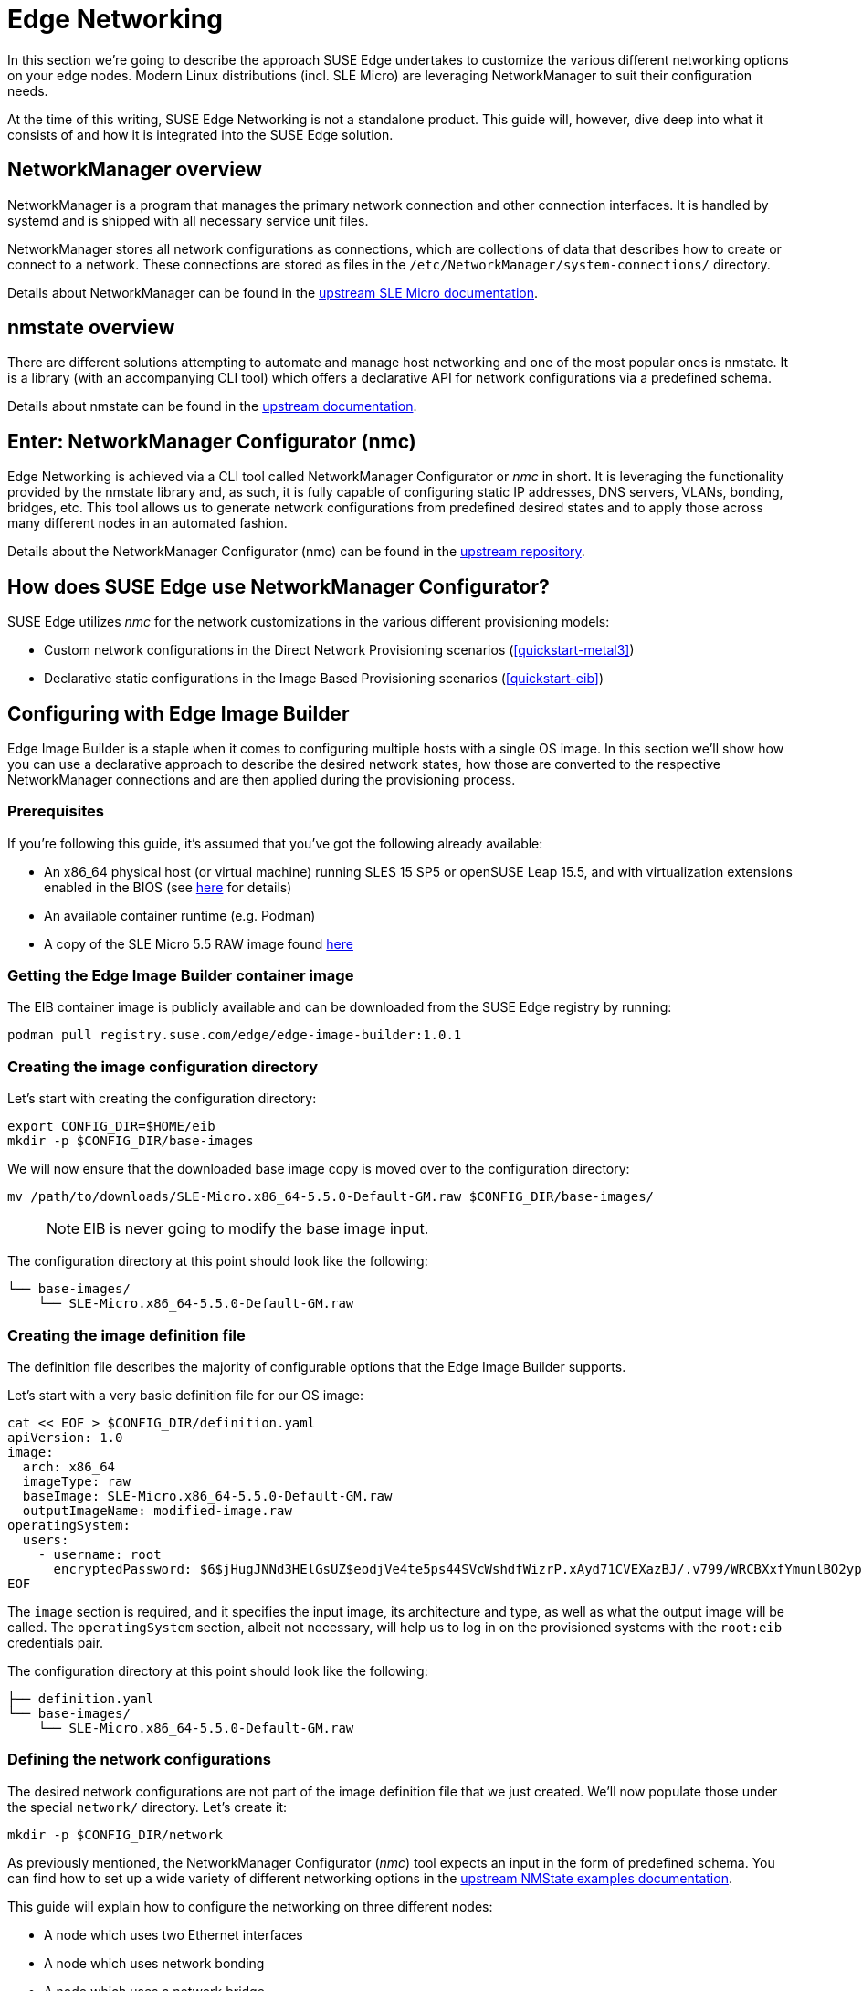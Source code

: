 [#components-nmc]
= Edge Networking

ifdef::env-github[]
:imagesdir: ../images/
:tip-caption: :bulb:
:note-caption: :information_source:
:important-caption: :heavy_exclamation_mark:
:caution-caption: :fire:
:warning-caption: :warning:
endif::[]

In this section we’re going to describe the approach SUSE Edge undertakes to customize the various different networking options on your edge nodes.
Modern Linux distributions (incl. SLE Micro) are leveraging NetworkManager to suit their configuration needs.

At the time of this writing, SUSE Edge Networking is not a standalone product. This guide will, however, dive deep into
what it consists of and how it is integrated into the SUSE Edge solution.

== NetworkManager overview

NetworkManager is a program that manages the primary network connection and other connection interfaces.
It is handled by systemd and is shipped with all necessary service unit files.

NetworkManager stores all network configurations as connections, which are collections of data that describes how to create or connect to a network.
These connections are stored as files in the `/etc/NetworkManager/system-connections/` directory.

Details about NetworkManager can be found in the https://documentation.suse.com/sle-micro/5.5/html/SLE-Micro-all/cha-nm-configuration.html[upstream SLE Micro documentation].

== nmstate overview

There are different solutions attempting to automate and manage host networking and one of the most popular ones is nmstate.
It is a library (with an accompanying CLI tool) which offers a declarative API for network configurations via a predefined schema.

Details about nmstate can be found in the https://nmstate.io/[upstream documentation].

== Enter: NetworkManager Configurator (nmc)

Edge Networking is achieved via a CLI tool called NetworkManager Configurator or _nmc_ in short.
It is leveraging the functionality provided by the nmstate library and, as such, it is fully capable of
configuring static IP addresses, DNS servers, VLANs, bonding, bridges, etc.
This tool allows us to generate network configurations from predefined desired states and to apply those across many different nodes in an automated fashion.

Details about the NetworkManager Configurator (nmc) can be found in the https://github.com/suse-edge/nm-configurator[upstream repository].

== How does SUSE Edge use NetworkManager Configurator?

SUSE Edge utilizes _nmc_ for the network customizations in the various different provisioning models:

* Custom network configurations in the Direct Network Provisioning scenarios (<<quickstart-metal3>>)
* Declarative static configurations in the Image Based Provisioning scenarios (<<quickstart-eib>>)

== Configuring with Edge Image Builder

Edge Image Builder is a staple when it comes to configuring multiple hosts with a single OS image.
In this section we'll show how you can use a declarative approach to describe the desired network states,
how those are converted to the respective NetworkManager connections and are then applied during the provisioning process.

=== Prerequisites

If you're following this guide, it's assumed that you've got the following already available:

* An x86_64 physical host (or virtual machine) running SLES 15 SP5 or openSUSE Leap 15.5,
and with virtualization extensions enabled in the BIOS
(see https://documentation.suse.com/sles/15-SP5/html/SLES-all/cha-virt-support.html#sec-kvm-requires-hardware[here] for details)
* An available container runtime (e.g. Podman)
* A copy of the SLE Micro 5.5 RAW image found https://www.suse.com/download/sle-micro/[here]

=== Getting the Edge Image Builder container image

The EIB container image is publicly available and can be downloaded from the SUSE Edge registry by running:

[,shell]
----
podman pull registry.suse.com/edge/edge-image-builder:1.0.1
----

=== Creating the image configuration directory

Let's start with creating the configuration directory:

[,shell]
----
export CONFIG_DIR=$HOME/eib
mkdir -p $CONFIG_DIR/base-images
----

We will now ensure that the downloaded base image copy is moved over to the configuration directory:

[,shell]
----
mv /path/to/downloads/SLE-Micro.x86_64-5.5.0-Default-GM.raw $CONFIG_DIR/base-images/
----

> NOTE: EIB is never going to modify the base image input.

The configuration directory at this point should look like the following:

[,console]
----
└── base-images/
    └── SLE-Micro.x86_64-5.5.0-Default-GM.raw
----

=== Creating the image definition file

The definition file describes the majority of configurable options that the Edge Image Builder supports.

Let's start with a very basic definition file for our OS image:

[,shell]
----
cat << EOF > $CONFIG_DIR/definition.yaml
apiVersion: 1.0
image:
  arch: x86_64
  imageType: raw
  baseImage: SLE-Micro.x86_64-5.5.0-Default-GM.raw
  outputImageName: modified-image.raw
operatingSystem:
  users:
    - username: root
      encryptedPassword: $6$jHugJNNd3HElGsUZ$eodjVe4te5ps44SVcWshdfWizrP.xAyd71CVEXazBJ/.v799/WRCBXxfYmunlBO2yp1hm/zb4r8EmnrrNCF.P/
EOF
----

The `image` section is required, and it specifies the input image, its architecture and type, as well as what the output image will be called.
The `operatingSystem` section, albeit not necessary, will help us to log in on the provisioned systems with the `root:eib` credentials pair.

The configuration directory at this point should look like the following:
[,console]
----
├── definition.yaml
└── base-images/
    └── SLE-Micro.x86_64-5.5.0-Default-GM.raw
----

=== Defining the network configurations

The desired network configurations are not part of the image definition file that we just created.
We'll now populate those under the special `network/` directory. Let's create it:

[,shell]
----
mkdir -p $CONFIG_DIR/network
----

As previously mentioned, the NetworkManager Configurator (_nmc_) tool expects an input in the form of predefined schema.
You can find how to set up a wide variety of different networking options in the https://nmstate.io/examples.html[upstream NMState examples documentation].

This guide will explain how to configure the networking on three different nodes:

* A node which uses two Ethernet interfaces
* A node which uses network bonding
* A node which uses a network bridge

> NOTE: The following assumes a default `libvirt` network with an IP address range `192.168.122.1/24`. Adjust accordingly if this differs in your environment.

Let's create the desired states for the first node which we will call `node1.suse.com`:

[,shell]
----
cat << EOF > $CONFIG_DIR/network/node1.suse.com.yaml
routes:
  config:
    - destination: 0.0.0.0/0
      metric: 100
      next-hop-address: 192.168.122.1
      next-hop-interface: eth0
      table-id: 254
    - destination: 192.168.122.0/24
      metric: 100
      next-hop-address:
      next-hop-interface: eth0
      table-id: 254
dns-resolver:
  config:
    server:
      - 192.168.122.1
      - 8.8.8.8
interfaces:
  - name: eth0
    type: ethernet
    state: up
    mac-address: 34:8A:B1:4B:16:E1
    ipv4:
      address:
        - ip: 192.168.122.50
          prefix-length: 24
      dhcp: false
      enabled: true
    ipv6:
      enabled: false
  - name: eth3
    type: ethernet
    state: down
    mac-address: 34:8A:B1:4B:16:E2
    ipv4:
      address:
        - ip: 192.168.122.55
          prefix-length: 24
      dhcp: false
      enabled: true
    ipv6:
      enabled: false
EOF
----

In this example we define a desired state of two Ethernet interfaces (eth0 and eth3),
their requested IP addresses, routing and DNS resolution.

[WARNING]
====
You must ensure that the MAC addresses of all Ethernet interfaces are listed.
Those are used during the provisioning process to determine which configurations are relevant for the particular node.
====

Next up is the second node which we will call `node2.suse.com` and which will use network bonding:

[,shell]
----
cat << EOF > $CONFIG_DIR/network/node2.suse.com.yaml
routes:
  config:
    - destination: 0.0.0.0/0
      metric: 100
      next-hop-address: 192.168.122.1
      next-hop-interface: bond99
      table-id: 254
    - destination: 192.168.122.0/24
      metric: 100
      next-hop-address:
      next-hop-interface: bond99
      table-id: 254
dns-resolver:
  config:
    server:
      - 192.168.122.1
      - 8.8.8.8
interfaces:
  - name: bond99
    type: bond
    state: up
    ipv4:
      address:
        - ip: 192.168.122.60
          prefix-length: 24
      enabled: true
    link-aggregation:
      mode: balance-rr
      options:
        miimon: '140'
      port:
        - eth0
        - eth1
  - name: eth0
    type: ethernet
    state: up
    mac-address: 34:8A:B1:4B:16:E3
    ipv4:
      enabled: false
    ipv6:
      enabled: false
  - name: eth1
    type: ethernet
    state: up
    mac-address: 34:8A:B1:4B:16:E4
    ipv4:
      enabled: false
    ipv6:
      enabled: false
EOF
----

In this example we define a desired state of two Ethernet interfaces (eth0 and eth1) which are not enabling IP addressing,
as well as a bond with a round-robin policy and its respective address which is going to be used to forward the network traffic.

Lastly, we'll create the third and final desired state file which will be utilizing a network bridge and which we'll call `node3.suse.com`:

[,shell]
----
cat << EOF > $CONFIG_DIR/network/node3.suse.com.yaml
routes:
  config:
    - destination: 0.0.0.0/0
      metric: 100
      next-hop-address: 192.168.122.1
      next-hop-interface: linux-br0
      table-id: 254
    - destination: 192.168.122.0/24
      metric: 100
      next-hop-address:
      next-hop-interface: linux-br0
      table-id: 254
dns-resolver:
  config:
    server:
      - 192.168.122.1
      - 8.8.8.8
interfaces:
  - name: eth0
    type: ethernet
    state: up
    mac-address: 34:8A:B1:4B:16:E5
    ipv4:
      enabled: false
    ipv6:
      enabled: false
  - name: linux-br0
    type: linux-bridge
    state: up
    ipv4:
      address:
        - ip: 192.168.122.70
          prefix-length: 24
      dhcp: false
      enabled: true
    bridge:
      options:
        group-forward-mask: 0
        mac-ageing-time: 300
        multicast-snooping: true
        stp:
          enabled: true
          forward-delay: 15
          hello-time: 2
          max-age: 20
          priority: 32768
      port:
        - name: eth0
          stp-hairpin-mode: false
          stp-path-cost: 100
          stp-priority: 32
EOF
----

The configuration directory at this point should look like the following:
[,console]
----
├── definition.yaml
├── network/
│   │── node1.suse.com.yaml
│   │── node2.suse.com.yaml
│   └── node3.suse.com.yaml
└── base-images/
    └── SLE-Micro.x86_64-5.5.0-Default-GM.raw
----

> NOTE: The names of the files under the `network/` directory are intentional.
They correspond to the hostnames which will be set during the provisioning process.

=== Building the OS image

Now that all the necessary configurations are in place, we can build the image by simply running:

[,shell]
----
podman run --rm -it -v $CONFIG_DIR:/eib registry.suse.com/edge/edge-image-builder:1.0.1 build --definition-file definition.yaml
----

The output should be similar to the following:

[,shell]
----
Generating image customization components...
Identifier ................... [SUCCESS]
Custom Files ................. [SKIPPED]
Time ......................... [SKIPPED]
Network ...................... [SUCCESS]
Groups ....................... [SKIPPED]
Users ........................ [SUCCESS]
Proxy ........................ [SKIPPED]
Rpm .......................... [SKIPPED]
Systemd ...................... [SKIPPED]
Elemental .................... [SKIPPED]
Suma ......................... [SKIPPED]
Embedded Artifact Registry ... [SKIPPED]
Keymap ....................... [SUCCESS]
Kubernetes ................... [SKIPPED]
Certificates ................. [SKIPPED]
Building RAW image...
Kernel Params ................ [SKIPPED]
Image build complete!
----

The snippet above tells us that the `Network` component has successfully been configured, and we can proceed with provisioning our edge nodes.

> NOTE: A log file (`network-config.log`) and the respective NetworkManager connection files can be inspected in the resulting `_build` directory.

=== Provisioning the edge nodes

Let's copy the resulting RAW image:

[,shell]
----
mkdir edge-nodes && cd edge-nodes
cp $CONFIG_DIR/modified-image.raw node1.raw
cp $CONFIG_DIR/modified-image.raw node2.raw
cp $CONFIG_DIR/modified-image.raw node3.raw
cp $CONFIG_DIR/modified-image.raw node4.raw
----

You will notice that we copied the built image four times but only specified the network configurations for three nodes.
This is because we also want to showcase what will happen if we provision a node which does not match any of the desired configurations.

We will be using `virt-install` to provision virtual machines using the copied raw disks.
Each virtual machine will be using 10 GB of RAM and 6 vCPUs.

==== Provisioning the first node

Let's create the virtual machine:

[,shell]
----
virt-install --name node1 --ram 10000 --vcpus 6 --disk path=node1.raw,format=raw --osinfo detect=on,name=sle-unknown --graphics none --console pty,target_type=serial --network default,mac=34:8A:B1:4B:16:E1 --network default,mac=34:8A:B1:4B:16:E2 --virt-type kvm --import
----

> NOTE: It is important that we create the network interfaces with the same MAC addresses as the ones in the desired state we described above.

Once the operation is complete, we will see something similar to the following:

[,console]
----
Starting install...
Creating domain...

Running text console command: virsh --connect qemu:///system console node1
Connected to domain 'node1'
Escape character is ^] (Ctrl + ])


Welcome to SUSE Linux Enterprise Micro 5.5  (x86_64) - Kernel 5.14.21-150500.55.19-default (ttyS0).

SSH host key: SHA256:XN/R5Tw43reG+QsOw480LxCnhkc/1uqMdwlI6KUBY70 (RSA)
SSH host key: SHA256:/96yGrPGKlhn04f1rb9cXv/2WJt4TtrIN5yEcN66r3s (DSA)
SSH host key: SHA256:Dy/YjBQ7LwjZGaaVcMhTWZNSOstxXBsPsvgJTJq5t00 (ECDSA)
SSH host key: SHA256:TNGqY1LRddpxD/jn/8dkT/9YmVl9hiwulqmayP+wOWQ (ED25519)
eth0: 192.168.122.50
eth1:


Configured with the Edge Image Builder
Activate the web console with: systemctl enable --now cockpit.socket

node1 login:
----

We're now able to log in with the `root:eib` credentials pair.
We're also able to SSH into the host if we prefer that over the `virsh console` we're presented with here.

Once logged in, let's confirm that all the settings are in place.

Verify that the hostname is properly set:

[,shell]
----
node1:~ # hostnamectl
 Static hostname: node1.suse.com
 ...
----

Verify that the routing is properly configured:

[,shell]
----
node1:~ # ip r
default via 192.168.122.1 dev eth0 proto static metric 100
192.168.122.0/24 dev eth0 proto static scope link metric 100
192.168.122.0/24 dev eth0 proto kernel scope link src 192.168.122.50 metric 100
----

Verify that Internet connection is available:

[,shell]
----
node1:~ # ping google.com
PING google.com (142.250.72.78) 56(84) bytes of data.
64 bytes from den16s09-in-f14.1e100.net (142.250.72.78): icmp_seq=1 ttl=56 time=13.2 ms
64 bytes from den16s09-in-f14.1e100.net (142.250.72.78): icmp_seq=2 ttl=56 time=13.4 ms
^C
--- google.com ping statistics ---
2 packets transmitted, 2 received, 0% packet loss, time 1002ms
rtt min/avg/max/mdev = 13.248/13.304/13.361/0.056 ms
----

Verify that exactly two Ethernet interfaces are configured and only one of those is active:

[,shell]
----
node1:~ # ip a
1: lo: <LOOPBACK,UP,LOWER_UP> mtu 65536 qdisc noqueue state UNKNOWN group default qlen 1000
    link/loopback 00:00:00:00:00:00 brd 00:00:00:00:00:00
    inet 127.0.0.1/8 scope host lo
       valid_lft forever preferred_lft forever
    inet6 ::1/128 scope host
       valid_lft forever preferred_lft forever
2: eth0: <BROADCAST,MULTICAST,UP,LOWER_UP> mtu 1500 qdisc pfifo_fast state UP group default qlen 1000
    link/ether 34:8a:b1:4b:16:e1 brd ff:ff:ff:ff:ff:ff
    altname enp0s2
    altname ens2
    inet 192.168.122.50/24 brd 192.168.122.255 scope global noprefixroute eth0
       valid_lft forever preferred_lft forever
3: eth1: <BROADCAST,MULTICAST,UP,LOWER_UP> mtu 1500 qdisc pfifo_fast state UP group default qlen 1000
    link/ether 34:8a:b1:4b:16:e2 brd ff:ff:ff:ff:ff:ff
    altname enp0s3
    altname ens3

node1:~ # nmcli -f NAME,UUID,TYPE,DEVICE,FILENAME con show
NAME  UUID                                  TYPE      DEVICE  FILENAME
eth0  dfd202f5-562f-5f07-8f2a-a7717756fb70  ethernet  eth0    /etc/NetworkManager/system-connections/eth0.nmconnection
eth1  7e211aea-3d14-59cf-a4fa-be91dac5dbba  ethernet  --      /etc/NetworkManager/system-connections/eth1.nmconnection
----

You'll notice that the second interface is `eth1` instead of the predefined `eth3` in our desired networking state.
This is the case because the NetworkManager Configurator (_nmc_) is able to detect that the OS has given a different name for the NIC with MAC address `34:8a:b1:4b:16:e2` and it adjusts its settings accordingly.

Verify this has indeed happened by inspecting the Combustion phase of the provisioning:

[,shell]
----
node1:~ # journalctl -u combustion | grep nmc
Apr 23 09:20:19 localhost.localdomain combustion[1360]: [2024-04-23T09:20:19Z INFO  nmc::apply_conf] Identified host: node1.suse.com
Apr 23 09:20:19 localhost.localdomain combustion[1360]: [2024-04-23T09:20:19Z INFO  nmc::apply_conf] Set hostname: node1.suse.com
Apr 23 09:20:19 localhost.localdomain combustion[1360]: [2024-04-23T09:20:19Z INFO  nmc::apply_conf] Processing interface 'eth0'...
Apr 23 09:20:19 localhost.localdomain combustion[1360]: [2024-04-23T09:20:19Z INFO  nmc::apply_conf] Processing interface 'eth3'...
Apr 23 09:20:19 localhost.localdomain combustion[1360]: [2024-04-23T09:20:19Z INFO  nmc::apply_conf] Using interface name 'eth1' instead of the preconfigured 'eth3'
Apr 23 09:20:19 localhost.localdomain combustion[1360]: [2024-04-23T09:20:19Z INFO  nmc] Successfully applied config
----

We will now provision the rest of the nodes, but we will only show the differences in the final configuration.
Feel free to apply any or all of the above checks for all nodes you are about to provision.

==== Provisioning the second node

Let's create the virtual machine:

[,shell]
----
virt-install --name node2 --ram 10000 --vcpus 6 --disk path=node2.raw,format=raw --osinfo detect=on,name=sle-unknown --graphics none --console pty,target_type=serial --network default,mac=34:8A:B1:4B:16:E3 --network default,mac=34:8A:B1:4B:16:E4 --virt-type kvm --import
----

Once the virtual machine is up and running, we can confirm that this node is using bonded interfaces:

[,shell]
----
node2:~ # ip a
1: lo: <LOOPBACK,UP,LOWER_UP> mtu 65536 qdisc noqueue state UNKNOWN group default qlen 1000
    link/loopback 00:00:00:00:00:00 brd 00:00:00:00:00:00
    inet 127.0.0.1/8 scope host lo
       valid_lft forever preferred_lft forever
    inet6 ::1/128 scope host
       valid_lft forever preferred_lft forever
2: eth0: <BROADCAST,MULTICAST,SLAVE,UP,LOWER_UP> mtu 1500 qdisc pfifo_fast master bond99 state UP group default qlen 1000
    link/ether 34:8a:b1:4b:16:e3 brd ff:ff:ff:ff:ff:ff
    altname enp0s2
    altname ens2
3: eth1: <BROADCAST,MULTICAST,SLAVE,UP,LOWER_UP> mtu 1500 qdisc pfifo_fast master bond99 state UP group default qlen 1000
    link/ether 34:8a:b1:4b:16:e3 brd ff:ff:ff:ff:ff:ff permaddr 34:8a:b1:4b:16:e4
    altname enp0s3
    altname ens3
4: bond99: <BROADCAST,MULTICAST,MASTER,UP,LOWER_UP> mtu 1500 qdisc noqueue state UP group default qlen 1000
    link/ether 34:8a:b1:4b:16:e3 brd ff:ff:ff:ff:ff:ff
    inet 192.168.122.60/24 brd 192.168.122.255 scope global noprefixroute bond99
       valid_lft forever preferred_lft forever
----

Confirm that the routing is using the bond:

[,shell]
----
node2:~ # ip r
default via 192.168.122.1 dev bond99 proto static metric 100
192.168.122.0/24 dev bond99 proto static scope link metric 100
192.168.122.0/24 dev bond99 proto kernel scope link src 192.168.122.60 metric 300
----

Ensure that the static connection files are properly utilized:

[,shell]
----
node2:~ # nmcli -f NAME,UUID,TYPE,DEVICE,FILENAME con show
NAME    UUID                                  TYPE      DEVICE  FILENAME
bond99  4a920503-4862-5505-80fd-4738d07f44c6  bond      bond99  /etc/NetworkManager/system-connections/bond99.nmconnection
eth0    dfd202f5-562f-5f07-8f2a-a7717756fb70  ethernet  eth0    /etc/NetworkManager/system-connections/eth0.nmconnection
eth1    0523c0a1-5f5e-5603-bcf2-68155d5d322e  ethernet  eth1    /etc/NetworkManager/system-connections/eth1.nmconnection
----

==== Provisioning the third node

Let's create the virtual machine:

[,shell]
----
virt-install --name node3 --ram 10000 --vcpus 6 --disk path=node3.raw,format=raw --osinfo detect=on,name=sle-unknown --graphics none --console pty,target_type=serial --network default,mac=34:8A:B1:4B:16:E5 --virt-type kvm --import
----

Once the virtual machine is up and running, we can confirm that this node is using a network bridge:

[,shell]
----
node3:~ # ip a
1: lo: <LOOPBACK,UP,LOWER_UP> mtu 65536 qdisc noqueue state UNKNOWN group default qlen 1000
    link/loopback 00:00:00:00:00:00 brd 00:00:00:00:00:00
    inet 127.0.0.1/8 scope host lo
       valid_lft forever preferred_lft forever
    inet6 ::1/128 scope host
       valid_lft forever preferred_lft forever
2: eth0: <BROADCAST,MULTICAST,UP,LOWER_UP> mtu 1500 qdisc pfifo_fast master linux-br0 state UP group default qlen 1000
    link/ether 34:8a:b1:4b:16:e5 brd ff:ff:ff:ff:ff:ff
    altname enp0s2
    altname ens2
3: linux-br0: <BROADCAST,MULTICAST,UP,LOWER_UP> mtu 1500 qdisc noqueue state UP group default qlen 1000
    link/ether 34:8a:b1:4b:16:e5 brd ff:ff:ff:ff:ff:ff
    inet 192.168.122.70/24 brd 192.168.122.255 scope global noprefixroute linux-br0
       valid_lft forever preferred_lft forever
----

Confirm that the routing is using the bridge:

[,shell]
----
node3:~ # ip r
default via 192.168.122.1 dev linux-br0 proto static metric 100
192.168.122.0/24 dev linux-br0 proto static scope link metric 100
192.168.122.0/24 dev linux-br0 proto kernel scope link src 192.168.122.70 metric 425
----

Ensure that the static connection files are properly utilized:

[,shell]
----
node3:~ # nmcli -f NAME,UUID,TYPE,DEVICE,FILENAME con show
NAME       UUID                                  TYPE      DEVICE     FILENAME
linux-br0  1f8f1469-ed20-5f2c-bacb-a6767bee9bc0  bridge    linux-br0  /etc/NetworkManager/system-connections/linux-br0.nmconnection
eth0       dfd202f5-562f-5f07-8f2a-a7717756fb70  ethernet  eth0       /etc/NetworkManager/system-connections/eth0.nmconnection
----

==== Provisioning the fourth node

Lastly, we will provision a node which will not match any of the predefined configurations by a MAC address.
In these cases, we will default to DHCP to configure the network interfaces.

Let's create the virtual machine:

[,shell]
----
virt-install --name node4 --ram 10000 --vcpus 6 --disk path=node4.raw,format=raw --osinfo detect=on,name=sle-unknown --graphics none --console pty,target_type=serial --network default --virt-type kvm --import
----

Once the virtual machine is up and running, we can confirm that this node is using a random IP address for its network interface:

[,shell]
----
localhost:~ # ip a
1: lo: <LOOPBACK,UP,LOWER_UP> mtu 65536 qdisc noqueue state UNKNOWN group default qlen 1000
    link/loopback 00:00:00:00:00:00 brd 00:00:00:00:00:00
    inet 127.0.0.1/8 scope host lo
       valid_lft forever preferred_lft forever
    inet6 ::1/128 scope host
       valid_lft forever preferred_lft forever
2: eth0: <BROADCAST,MULTICAST,UP,LOWER_UP> mtu 1500 qdisc pfifo_fast state UP group default qlen 1000
    link/ether 52:54:00:56:63:71 brd ff:ff:ff:ff:ff:ff
    altname enp0s2
    altname ens2
    inet 192.168.122.86/24 brd 192.168.122.255 scope global dynamic noprefixroute eth0
       valid_lft 3542sec preferred_lft 3542sec
    inet6 fe80::5054:ff:fe56:6371/64 scope link noprefixroute
       valid_lft forever preferred_lft forever
----

Ensure that the node is using a wired connection created at runtime:

[,shell]
----
localhost:~ # nmcli -f NAME,UUID,TYPE,DEVICE,FILENAME con show
NAME              UUID                                  TYPE      DEVICE  FILENAME
Wired Connection  300ed658-08d4-4281-9f8c-d1b8882d29b9  ethernet  eth0    /var/run/NetworkManager/system-connections/default_connection.nmconnection
----
